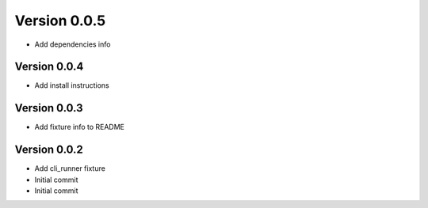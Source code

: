Version 0.0.5
================================================================================

* Add dependencies info

Version 0.0.4
--------------------------------------------------------------------------------

* Add install instructions

Version 0.0.3
--------------------------------------------------------------------------------

* Add fixture info to README

Version 0.0.2
--------------------------------------------------------------------------------

* Add cli_runner fixture
* Initial commit
* Initial commit

